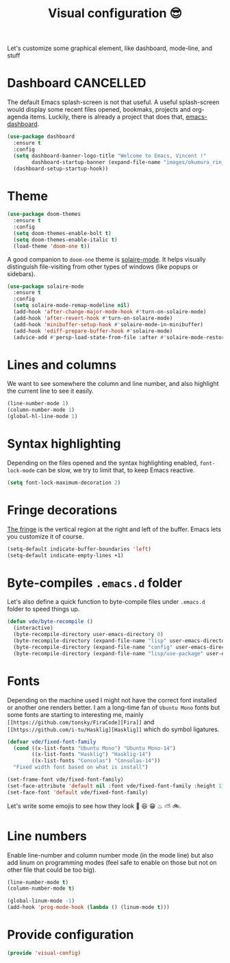 #+TITLE: Visual configuration 😎

Let's customize some graphical element, like dashboard, mode-line, and stuff

* Dashboard							  :CANCELLED:

The default Emacs splash-screen is not that useful. A useful
splash-screen would display some recent files opened, bookmaks,
projects and org-agenda items. Luckily, there is already a project
that does that, [[https://github.com/rakanalh/emacs-dashboard][emacs-dashboard]].

#+BEGIN_SRC emacs-lisp :tangle yes
  (use-package dashboard
    :ensure t
    :config
    (setq dashboard-banner-logo-title "Welcome to Emacs, Vincent !"
          dashboard-startup-banner (expand-file-name "images/okumura_rin_4_by_naruto_lover16-d4ktg50.png" user-emacs-directory))
    (dashboard-setup-startup-hook))
#+END_SRC

* Theme

#+BEGIN_SRC emacs-lisp :tangle yes
  (use-package doom-themes
    :ensure t
    :config
    (setq doom-themes-enable-bolt t)
    (setq doom-themes-enable-italic t)
    (load-theme 'doom-one t))
#+END_SRC

A good companion to =doom-one= theme is [[https://github.com/hlissner/emacs-solaire-mode][solaire-mode]]. It helps
visually distinguish file-visiting from other types of windows (like
popups or sidebars).

#+BEGIN_SRC emacs-lisp :tangle yes
  (use-package solaire-mode
    :ensure t
    :config
    (setq solaire-mode-remap-modeline nil)
    (add-hook 'after-change-major-mode-hook #'turn-on-solaire-mode)
    (add-hook 'after-revert-hook #'turn-on-solaire-mode)
    (add-hook 'minibuffer-setup-hook #'solaire-mode-in-minibuffer)
    (add-hook 'ediff-prepare-buffer-hook #'solaire-mode)
    (advice-add #'persp-load-state-from-file :after #'solaire-mode-restore-persp-mode-buffers))
#+END_SRC
* Lines and columns

We want to see somewhere the column and line number, and also
highlight the current line to see it easily.

#+BEGIN_SRC emacs-lisp :tangle yes
  (line-number-mode 1)
  (column-number-mode 1)
  (global-hl-line-mode 1)
#+END_SRC

* Syntax highlighting

Depending on the files opened and the syntax highlighting enabled,
~font-lock-mode~ can be slow, we try to limit that, to keep Emacs
reactive.

#+BEGIN_SRC emacs-lisp :tangle yes
  (setq font-lock-maximum-decoration 2)
#+END_SRC

* Fringe decorations

[[http://www.emacswiki.org/emacs/TheFringe][The fringe]] is the vertical region at the right and left of the
buffer. Emacs lets you customize it of course.

#+BEGIN_SRC emacs-lisp :tangle yes
  (setq-default indicate-buffer-boundaries 'left)
  (setq-default indicate-empty-lines +1)
#+END_SRC

* Byte-compiles =.emacs.d= folder

Let's also define a quick function to byte-compile files under
=.emacs.d= folder to speed things up.

#+BEGIN_SRC emacs-lisp :tangle yes
  (defun vde/byte-recompile ()
    (interactive)
    (byte-recompile-directory user-emacs-directory 0)
    (byte-recompile-directory (expand-file-name "lisp" user-emacs-directory) 0)
    (byte-recompile-directory (expand-file-name "config" user-emacs-directory) 0)
    (byte-recompile-directory (expand-file-name "lisp/use-package" user-emacs-directory) 0))
#+END_SRC

* Fonts

Depending on the machine used I might not have the correct font
installed or another one renders better. I am a long-time fan of
=Ubuntu Mono= fonts but some fonts are starting to interesting me,
mainly =[[https://github.com/tonsky/FiraCode][Fira]]= and =[[https://github.com/i-tu/Hasklig][Hasklig]]= which do symbol ligatures.

#+BEGIN_SRC emacs-lisp :tangle yes
  (defvar vde/fixed-font-family
    (cond ((x-list-fonts "Ubuntu Mono") "Ubuntu Mono-14")
          ((x-list-fonts "Hasklig") "Hasklig-14")
          ((x-list-fonts "Consolas") "Consolas-14"))
    "Fixed width font based on what is install")

  (set-frame-font vde/fixed-font-family)
  (set-face-attribute 'default nil :font vde/fixed-font-family :height 110)
  (set-face-font 'default vde/fixed-font-family)
#+END_SRC

Let's write some emojis to see how they look 🙆 😆 😁 ♨ ⛅ 🚲.

* Line numbers

Enable line-number and column number mode (in the mode line) but also
add linum on programming modes (feel safe to enable on those but not
on other file that could be too big).

#+BEGIN_SRC emacs-lisp :tangle yes
  (line-number-mode t)
  (column-number-mode t)

  (global-linum-mode -1)
  (add-hook 'prog-mode-hook (lambda () (linum-mode t)))
#+END_SRC

* Provide configuration

#+BEGIN_SRC emacs-lisp :tangle yes
(provide 'visual-config)
#+END_SRC
